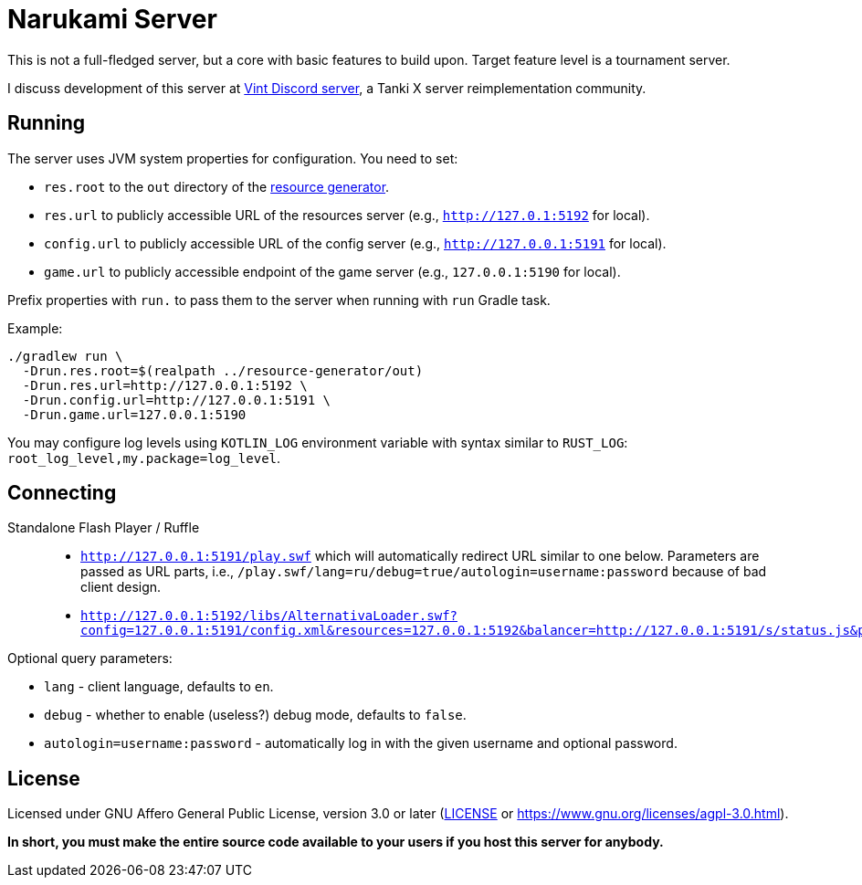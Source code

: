 = Narukami Server

This is not a full-fledged server, but a core with basic features to build upon.
Target feature level is a tournament server.

I discuss development of this server at link:https://discord.gg/RFXav6jRem[Vint Discord server],
a Tanki X server reimplementation community.

== Running

The server uses JVM system properties for configuration. You need to set:

* `res.root` to the `out` directory of the
link:https://github.com/NarukamiTO/resource-generator[resource generator].
* `res.url` to publicly accessible URL of the resources server (e.g., `http://127.0.1:5192` for local).
* `config.url` to publicly accessible URL of the config server (e.g., `http://127.0.0.1:5191` for local).
* `game.url` to publicly accessible endpoint of the game server (e.g., `127.0.0.1:5190` for local).

Prefix properties with `run.` to pass them to the server when running with `run` Gradle task.

Example:

[source,shell]
----
./gradlew run \
  -Drun.res.root=$(realpath ../resource-generator/out)
  -Drun.res.url=http://127.0.0.1:5192 \
  -Drun.config.url=http://127.0.0.1:5191 \
  -Drun.game.url=127.0.0.1:5190
----

You may configure log levels using `KOTLIN_LOG` environment variable with syntax
similar to `RUST_LOG`: `root_log_level,my.package=log_level`.

== Connecting

Standalone Flash Player / Ruffle::

* `http://127.0.0.1:5191/play.swf` which will automatically redirect URL similar to one below.
Parameters are passed as URL parts, i.e., `/play.swf/lang=ru/debug=true/autologin=username:password` because of bad client design.
* `http://127.0.0.1:5192/libs/AlternativaLoader.swf?config=127.0.0.1:5191/config.xml&resources=127.0.0.1:5192&balancer=http://127.0.0.1:5191/s/status.js&prefix=main.c&lang=ru&debug=true`

Optional query parameters:

* `lang` - client language, defaults to `en`.
* `debug` - whether to enable (useless?) debug mode, defaults to `false`.
* `autologin=username:password` - automatically log in with the given username and optional password.

== License

Licensed under GNU Affero General Public License, version 3.0 or later
(link:LICENSE[] or link:https://www.gnu.org/licenses/agpl-3.0.html[]).

**In short, you must make the entire source code available to your users if you host this server for anybody.**
